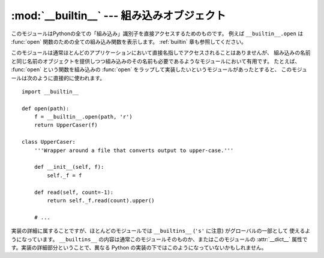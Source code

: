 
:mod:`__builtin__` --- 組み込みオブジェクト
===========================================

.. module:: __builtin__
   :synopsis: 組み込み名前空間を提供するモジュール


このモジュールはPythonの全ての「組み込み」識別子を直接アクセスするためのものです。
例えば ``__builtin__.open`` は :func:`open` 関数のための全ての組み込み関数を表示します。
:ref:`builtin` 章も参照してください。

このモジュールは通常ほとんどのアプリケーションにおいて直接名指しでアクセスされることはありませんが、
組み込みの名前と同じ名前のオブジェクトを提供しつつ組み込みのその名前も必要であるようなモジュールにおいて有用です。
たとえば、 :func:`open` という関数を組み込みの :func:`open` をラップして実装したいというモジュールがあったとすると、
このモジュールは次のように直接的に使われます。 ::

   import __builtin__

   def open(path):
       f = __builtin__.open(path, 'r')
       return UpperCaser(f)

   class UpperCaser:
       '''Wrapper around a file that converts output to upper-case.'''

       def __init__(self, f):
           self._f = f

       def read(self, count=-1):
           return self._f.read(count).upper()

       # ...

実装の詳細に属することですが、ほとんどのモジュールでは ``__builtins__`` (``'s'`` に注意) がグローバルの一部として
使えるようになっています。 ``__builtins__`` の内容は通常このモジュールそのものか、またはこのモジュールの :attr:`__dict__`
属性です。実装の詳細部分ということで、異なる Python の実装の下ではこのようになっていないかもしれません。


